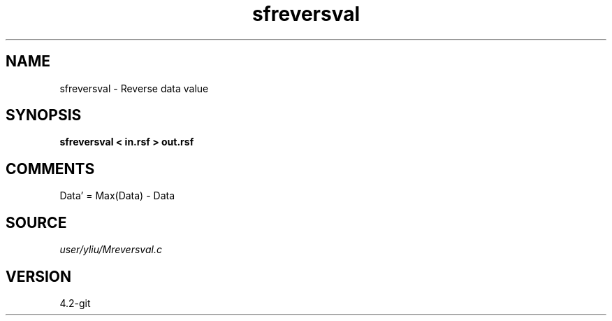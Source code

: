 .TH sfreversval 1  "APRIL 2023" Madagascar "Madagascar Manuals"
.SH NAME
sfreversval \- Reverse data value 
.SH SYNOPSIS
.B sfreversval < in.rsf > out.rsf
.SH COMMENTS
Data' = Max(Data) - Data

.SH SOURCE
.I user/yliu/Mreversval.c
.SH VERSION
4.2-git
